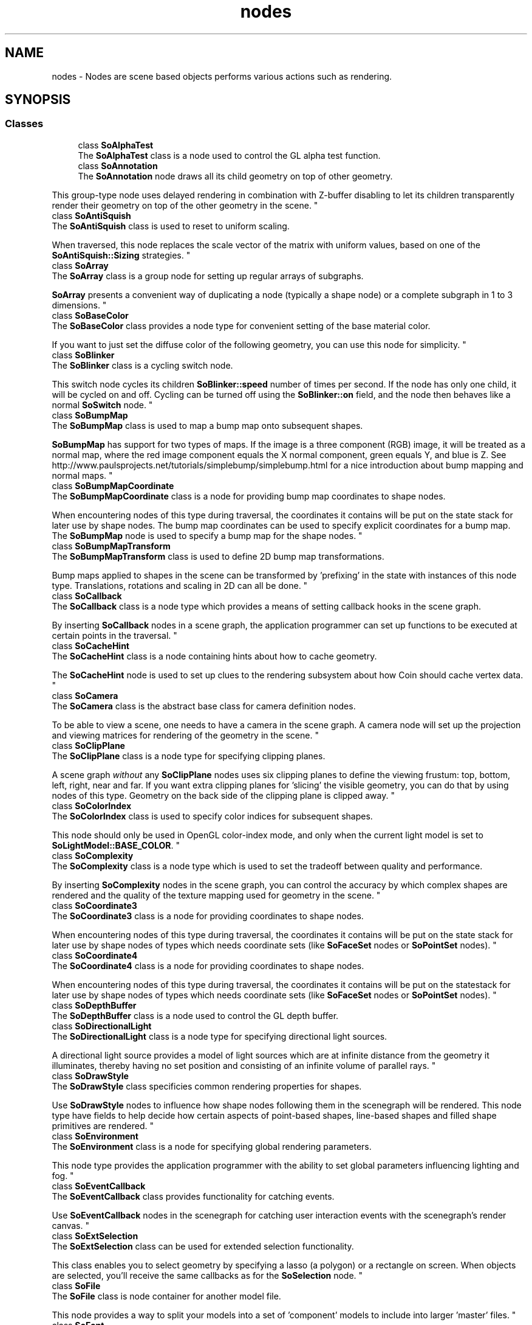 .TH "nodes" 3 "Sun May 28 2017" "Version 4.0.0a" "Coin" \" -*- nroff -*-
.ad l
.nh
.SH NAME
nodes \- Nodes are scene based objects performs various actions such as rendering\&.  

.SH SYNOPSIS
.br
.PP
.SS "Classes"

.in +1c
.ti -1c
.RI "class \fBSoAlphaTest\fP"
.br
.RI "The \fBSoAlphaTest\fP class is a node used to control the GL alpha test function\&. "
.ti -1c
.RI "class \fBSoAnnotation\fP"
.br
.RI "The \fBSoAnnotation\fP node draws all its child geometry on top of other geometry\&.
.PP
This group-type node uses delayed rendering in combination with Z-buffer disabling to let its children transparently render their geometry on top of the other geometry in the scene\&. "
.ti -1c
.RI "class \fBSoAntiSquish\fP"
.br
.RI "The \fBSoAntiSquish\fP class is used to reset to uniform scaling\&.
.PP
When traversed, this node replaces the scale vector of the matrix with uniform values, based on one of the \fBSoAntiSquish::Sizing\fP strategies\&. "
.ti -1c
.RI "class \fBSoArray\fP"
.br
.RI "The \fBSoArray\fP class is a group node for setting up regular arrays of subgraphs\&.
.PP
\fBSoArray\fP presents a convenient way of duplicating a node (typically a shape node) or a complete subgraph in 1 to 3 dimensions\&. "
.ti -1c
.RI "class \fBSoBaseColor\fP"
.br
.RI "The \fBSoBaseColor\fP class provides a node type for convenient setting of the base material color\&.
.PP
If you want to just set the diffuse color of the following geometry, you can use this node for simplicity\&. "
.ti -1c
.RI "class \fBSoBlinker\fP"
.br
.RI "The \fBSoBlinker\fP class is a cycling switch node\&.
.PP
This switch node cycles its children \fBSoBlinker::speed\fP number of times per second\&. If the node has only one child, it will be cycled on and off\&. Cycling can be turned off using the \fBSoBlinker::on\fP field, and the node then behaves like a normal \fBSoSwitch\fP node\&. "
.ti -1c
.RI "class \fBSoBumpMap\fP"
.br
.RI "The \fBSoBumpMap\fP class is used to map a bump map onto subsequent shapes\&.
.PP
\fBSoBumpMap\fP has support for two types of maps\&. If the image is a three component (RGB) image, it will be treated as a normal map, where the red image component equals the X normal component, green equals Y, and blue is Z\&. See http://www.paulsprojects.net/tutorials/simplebump/simplebump.html for a nice introduction about bump mapping and normal maps\&. "
.ti -1c
.RI "class \fBSoBumpMapCoordinate\fP"
.br
.RI "The \fBSoBumpMapCoordinate\fP class is a node for providing bump map coordinates to shape nodes\&.
.PP
When encountering nodes of this type during traversal, the coordinates it contains will be put on the state stack for later use by shape nodes\&. The bump map coordinates can be used to specify explicit coordinates for a bump map\&. The \fBSoBumpMap\fP node is used to specify a bump map for the shape nodes\&. "
.ti -1c
.RI "class \fBSoBumpMapTransform\fP"
.br
.RI "The \fBSoBumpMapTransform\fP class is used to define 2D bump map transformations\&.
.PP
Bump maps applied to shapes in the scene can be transformed by 'prefixing' in the state with instances of this node type\&. Translations, rotations and scaling in 2D can all be done\&. "
.ti -1c
.RI "class \fBSoCallback\fP"
.br
.RI "The \fBSoCallback\fP class is a node type which provides a means of setting callback hooks in the scene graph\&.
.PP
By inserting \fBSoCallback\fP nodes in a scene graph, the application programmer can set up functions to be executed at certain points in the traversal\&. "
.ti -1c
.RI "class \fBSoCacheHint\fP"
.br
.RI "The \fBSoCacheHint\fP class is a node containing hints about how to cache geometry\&.
.PP
The \fBSoCacheHint\fP node is used to set up clues to the rendering subsystem about how Coin should cache vertex data\&. "
.ti -1c
.RI "class \fBSoCamera\fP"
.br
.RI "The \fBSoCamera\fP class is the abstract base class for camera definition nodes\&.
.PP
To be able to view a scene, one needs to have a camera in the scene graph\&. A camera node will set up the projection and viewing matrices for rendering of the geometry in the scene\&. "
.ti -1c
.RI "class \fBSoClipPlane\fP"
.br
.RI "The \fBSoClipPlane\fP class is a node type for specifying clipping planes\&.
.PP
A scene graph \fIwithout\fP any \fBSoClipPlane\fP nodes uses six clipping planes to define the viewing frustum: top, bottom, left, right, near and far\&. If you want extra clipping planes for 'slicing' the visible geometry, you can do that by using nodes of this type\&. Geometry on the back side of the clipping plane is clipped away\&. "
.ti -1c
.RI "class \fBSoColorIndex\fP"
.br
.RI "The \fBSoColorIndex\fP class is used to specify color indices for subsequent shapes\&.
.PP
This node should only be used in OpenGL color-index mode, and only when the current light model is set to \fBSoLightModel::BASE_COLOR\fP\&. "
.ti -1c
.RI "class \fBSoComplexity\fP"
.br
.RI "The \fBSoComplexity\fP class is a node type which is used to set the tradeoff between quality and performance\&.
.PP
By inserting \fBSoComplexity\fP nodes in the scene graph, you can control the accuracy by which complex shapes are rendered and the quality of the texture mapping used for geometry in the scene\&. "
.ti -1c
.RI "class \fBSoCoordinate3\fP"
.br
.RI "The \fBSoCoordinate3\fP class is a node for providing coordinates to shape nodes\&.
.PP
When encountering nodes of this type during traversal, the coordinates it contains will be put on the state stack for later use by shape nodes of types which needs coordinate sets (like \fBSoFaceSet\fP nodes or \fBSoPointSet\fP nodes)\&. "
.ti -1c
.RI "class \fBSoCoordinate4\fP"
.br
.RI "The \fBSoCoordinate4\fP class is a node for providing coordinates to shape nodes\&.
.PP
When encountering nodes of this type during traversal, the coordinates it contains will be put on the statestack for later use by shape nodes of types which needs coordinate sets (like \fBSoFaceSet\fP nodes or \fBSoPointSet\fP nodes)\&. "
.ti -1c
.RI "class \fBSoDepthBuffer\fP"
.br
.RI "The \fBSoDepthBuffer\fP class is a node used to control the GL depth buffer\&. "
.ti -1c
.RI "class \fBSoDirectionalLight\fP"
.br
.RI "The \fBSoDirectionalLight\fP class is a node type for specifying directional light sources\&.
.PP
A directional light source provides a model of light sources which are at infinite distance from the geometry it illuminates, thereby having no set position and consisting of an infinite volume of parallel rays\&. "
.ti -1c
.RI "class \fBSoDrawStyle\fP"
.br
.RI "The \fBSoDrawStyle\fP class specificies common rendering properties for shapes\&.
.PP
Use \fBSoDrawStyle\fP nodes to influence how shape nodes following them in the scenegraph will be rendered\&. This node type have fields to help decide how certain aspects of point-based shapes, line-based shapes and filled shape primitives are rendered\&. "
.ti -1c
.RI "class \fBSoEnvironment\fP"
.br
.RI "The \fBSoEnvironment\fP class is a node for specifying global rendering parameters\&.
.PP
This node type provides the application programmer with the ability to set global parameters influencing lighting and fog\&. "
.ti -1c
.RI "class \fBSoEventCallback\fP"
.br
.RI "The \fBSoEventCallback\fP class provides functionality for catching events\&.
.PP
Use \fBSoEventCallback\fP nodes in the scenegraph for catching user interaction events with the scenegraph's render canvas\&. "
.ti -1c
.RI "class \fBSoExtSelection\fP"
.br
.RI "The \fBSoExtSelection\fP class can be used for extended selection functionality\&.
.PP
This class enables you to select geometry by specifying a lasso (a polygon) or a rectangle on screen\&. When objects are selected, you'll receive the same callbacks as for the \fBSoSelection\fP node\&. "
.ti -1c
.RI "class \fBSoFile\fP"
.br
.RI "The \fBSoFile\fP class is node container for another model file\&.
.PP
This node provides a way to split your models into a set of 'component' models to include into larger 'master' files\&. "
.ti -1c
.RI "class \fBSoFont\fP"
.br
.RI "The \fBSoFont\fP class is an appearance node for setting fonts\&.
.PP
Successive text rendering nodes (like \fBSoText2\fP, \fBSoText3\fP, \fBSoAsciiText\fP, etc) will use the font specified from an \fBSoFont\fP node when visualizing text\&. "
.ti -1c
.RI "class \fBSoFontStyle\fP"
.br
.RI "The \fBSoFontStyle\fP class changes the appearance of fonts for text rendering nodes\&.
.PP
Successive text rendering nodes will use fonts with the style settings of this node, if a font with the given settings can be found and loaded from the system\&. "
.ti -1c
.RI "class \fBSoFrustumCamera\fP"
.br
.RI "The \fBSoFrustumCamera\fP class defines a camera with a generic frustum\&.\&. "
.ti -1c
.RI "class \fBSoGroup\fP"
.br
.RI "The \fBSoGroup\fP class is a node which managed other node instances\&.
.PP
The internal scene data structures in Coin are managed as directed graphs\&. The graphs are built by setting up a hierarchy through the use of group nodes (either of this type, or from subclasses like \fBSoSeparator\fP) which is then traversed when applying actions (like \fBSoGLRenderAction\fP) to it\&. "
.ti -1c
.RI "class \fBSoInfo\fP"
.br
.RI "The \fBSoInfo\fP class is a node for holding text information\&.
.PP
This is simply a placeholder for textual information about a scene\&. Typically used for specifying author and copyright information in Inventor format files, but can also be used for other purposes, of course\&. "
.ti -1c
.RI "class \fBSoLOD\fP"
.br
.RI "The \fBSoLOD\fP class is used to choose a child based distance between viewer and object\&.
.PP
The class documentation for the \fBSoLOD\fP node class would be similar enough to that of \fBSoLevelOfDetail\fP that we will refer you to look at that one first\&. It will explain the general principles of what a level-of-detail mechanism is, and why and how to use it\&. "
.ti -1c
.RI "class \fBSoLabel\fP"
.br
.RI "The \fBSoLabel\fP class is a node for holding label information in a scene graph\&.
.PP
Use this node as a convenient way of labeling nodes or subgraphs within a scene graph\&. "
.ti -1c
.RI "class \fBSoLevelOfDetail\fP"
.br
.RI "The \fBSoLevelOfDetail\fP class is used to choose a child based on projected size\&.
.PP
A level-of-detail mechanism is typically used by application programmers to assist the library in speeding up the rendering\&. "
.ti -1c
.RI "class \fBSoLight\fP"
.br
.RI "The \fBSoLight\fP class is the base class for light emitting nodes\&.
.PP
This node type is abstract and does not in itself provide any light sources to the scene, you need to use one of its subclasses\&. "
.ti -1c
.RI "class \fBSoLightModel\fP"
.br
.RI "The \fBSoLightModel\fP class is a node for specifying the model for geometry lighting\&.
.PP
Use nodes of this type to set up how lighting should affect subsequent geometry in the scene\&. "
.ti -1c
.RI "class \fBSoLinearProfile\fP"
.br
.RI "The \fBSoLinearProfile\fP class is a node for specifying linear profile curves\&.
.PP
Use nodes of this type if you want to set up profiles that are simply straight lines connected by control points\&. "
.ti -1c
.RI "class \fBSoListener\fP"
.br
.RI "The \fBSoListener\fP class defines listener attributes used when rendering sound\&.
.PP
When rendering geometry, one needs to have a camera defining certain attributes related to vieweing\&. The \fBSoListener\fP plays a similar role when it comes to rendering audio\&. "
.ti -1c
.RI "class \fBSoLocateHighlight\fP"
.br
.RI "The \fBSoLocateHighlight\fP class highlights geometry under the cursor\&.
.PP
Note: this node is supposed to draw to the front buffer\&. However, in Coin we always draw to the back buffer, forcing a scene redraw whenever a highlight state changes\&. "
.ti -1c
.RI "class \fBSoMaterial\fP"
.br
.RI "The \fBSoMaterial\fP class is a node type for setting up material values for scene geometry\&.
.PP
After traversing an \fBSoMaterial\fP node, subsequent shape nodes with geometry in the scene graph will use values from the material 'pool' of the traversal state set up from nodes of this type\&. "
.ti -1c
.RI "class \fBSoMaterialBinding\fP"
.br
.RI "The \fBSoMaterialBinding\fP class is a node for setting up how materials are mapped to shapes\&.
.PP
The material binding specified in nodes of this type decides how the material values of \fBSoMaterial\fP nodes are mapped on the builtin geometry shape nodes\&. "
.ti -1c
.RI "class \fBSoMatrixTransform\fP"
.br
.RI "The \fBSoMatrixTransform\fP class is a transformation node\&.
.PP
This class is the most flexible transformation node, as you can use it to accumulate any kind of transformation matrix on top of the current model transformation matrix\&. "
.ti -1c
.RI "class \fBSoMultipleCopy\fP"
.br
.RI "The \fBSoMultipleCopy\fP class redraws it's children multiple times at different transformations\&.
.PP
The \fBSoMultipleCopy\fP group node duplicates it's children nodes / subgraphs without using additional memory resources\&. "
.ti -1c
.RI "class \fBSoNode\fP"
.br
.RI "The \fBSoNode\fP class is the base class for nodes used in scene graphs\&.
.PP
Coin is a \fIretained\fP \fImode\fP 3D visualization library (built on top of the \fIimmediate\fP \fImode\fP OpenGL library)\&. 'Retained mode' means that instead of passing commands to draw graphics primitives directly to the renderer, you build up data structures which are rendered by the library \fIon\fP \fIdemand\fP\&. "
.ti -1c
.RI "class \fBSoNormal\fP"
.br
.RI "The \fBSoNormal\fP class is a node for providing normals to the state\&.
.PP
Coin will automatically calculate normals for you if no \fBSoNormal\fP nodes are present in the scene graph, but explicitly setting normals is useful for at least two purposes: 1) a potential increase in performance, 2) you can calculate and use 'incorrect' normals to do various special effects\&. "
.ti -1c
.RI "class \fBSoNormalBinding\fP"
.br
.RI "The \fBSoNormalBinding\fP class is a node for specifying normal vector bindings\&.
.PP
Use nodes of this type to specify how to map normal vectors from \fBSoNormal\fP nodes in the scene graph to shape nodes\&. "
.ti -1c
.RI "class \fBSoNurbsProfile\fP"
.br
.RI "The \fBSoNurbsProfile\fP class is a node for specifying smooth profile curves\&.
.PP
Use nodes of this type if you want to set up profiles that are smooth curves\&. "
.ti -1c
.RI "class \fBSoOrthographicCamera\fP"
.br
.RI "The \fBSoOrthographicCamera\fP class defines a camera node with orthographic rendering\&.
.PP
Orthographic rendering will not give a particularly realistic impression of the scene, but non-realistic rendering is for various reasons widely used in applications for e\&.g\&. Computer Aided Design\&. "
.ti -1c
.RI "class \fBSoPackedColor\fP"
.br
.RI "The \fBSoPackedColor\fP class is a node for setting diffuse and transparency material values\&.
.PP
This node provides a convenient way of setting diffuse colors and transparency values with packed 32-bit RGBA vectors\&. "
.ti -1c
.RI "class \fBSoPathSwitch\fP"
.br
.RI "The \fBSoPathSwitch\fP class traverses only when current path matches a configurable path\&.
.PP
\fBFILE FORMAT/DEFAULTS:\fP "
.ti -1c
.RI "class \fBSoPendulum\fP"
.br
.RI "The \fBSoPendulum\fP class is used to create oscillating rotations\&.
.PP
A smooth transition between rotation0 and rotation1 is created using a cosine function\&. In the beginning of the cycle, rotation0 is used\&. Halfway through the cycle, the resulting rotation equals rotation1, and at the end of the cycle, we're at rotation0 again\&. "
.ti -1c
.RI "class \fBSoPerspectiveCamera\fP"
.br
.RI "The \fBSoPerspectiveCamera\fP class defines a camera node with perspective rendering\&.
.PP
For realistic looking 3D scene, the geometry should be rendered with perspective calculations\&. Use this camera type to accomplish this\&. "
.ti -1c
.RI "class \fBSoPickStyle\fP"
.br
.RI "The \fBSoPickStyle\fP class is a node for setting up how to do picking\&.
.PP
By default, all geometry in a scene is available for picking\&. Upon writing applications with interaction possibilities, this is often \fInot\fP what you want\&. To exclude parts of the scene graph from pick actions, use the \fBSoPickStyle::UNPICKABLE\fP\&. "
.ti -1c
.RI "class \fBSoPointLight\fP"
.br
.RI "The \fBSoPointLight\fP class is a node type for light sources\&.
.PP
Pointlights emits light equally in all directions from a specified 3D location\&. "
.ti -1c
.RI "class \fBSoPolygonOffset\fP"
.br
.RI "The \fBSoPolygonOffset\fP class is a node type for 'layering' rendering primitives\&.
.PP
A common problem with realtime 3D rendering systems is that rendered primitives which are at approximately the same depth with regard to the camera viewpoint will appear to flicker\&. I\&.e\&.: from one angle one primitive will appear to be closer, while at another angle, another primitive will appear closer\&. When this happens, the rendered graphics at that part of the scene will of course look a lot less visually pleasing\&. "
.ti -1c
.RI "class \fBSoProfile\fP"
.br
.RI "The \fBSoProfile\fP class is the abstract superclass for profile definitions\&.
.PP
Node subclasses of \fBSoProfile\fP specifies profiles for extruded 3D text and nurbs surface data\&. "
.ti -1c
.RI "class \fBSoProfileCoordinate2\fP"
.br
.RI "The \fBSoProfileCoordinate2\fP class is a node specifying a set of 2D coordinates for profiles\&.
.PP
Use nodes of this type to provide coordinates to profiles\&. "
.ti -1c
.RI "class \fBSoProfileCoordinate3\fP"
.br
.RI "The \fBSoProfileCoordinate3\fP class is a node specifying a set of 3D coordinates for profiles\&.
.PP
Use nodes of this type to provide coordinates to profiles\&. "
.ti -1c
.RI "class \fBSoResetTransform\fP"
.br
.RI "The \fBSoResetTransform\fP class is a node type which makes it possible to 'nullify' state during traversal\&.
.PP
\fBSoResetTransform\fP is useful for setting up geometry in the scene graph which will not be influenced by the transformation nodes before it during traversal\&. "
.ti -1c
.RI "class \fBSoReversePerspectiveCamera\fP"
.br
.RI "The \fBSoReversePerspectiveCamera\fP class defines a camera node with reverse perspective rendering\&.
.PP
For realistic looking 3D scene, the geometry should be rendered with perspective calculations\&. Use this camera type to accomplish this\&. "
.ti -1c
.RI "class \fBSoRotation\fP"
.br
.RI "The \fBSoRotation\fP class specifies a rotation transformation\&.
.PP
Use nodes of this class type to re-orient geometry data within the scene graph\&. "
.ti -1c
.RI "class \fBSoRotationXYZ\fP"
.br
.RI "The \fBSoRotationXYZ\fP class is a node type for specifying rotation around a particular axis\&.
.PP
Application programmers can use nodes of this type instead of \fBSoRotation\fP nodes for simplicity and clarity if the rotation will only happen around one particular axis\&. "
.ti -1c
.RI "class \fBSoRotor\fP"
.br
.RI "The \fBSoRotor\fP class is a node used to animate rotations\&.
.PP
Insert this node in your hierarchy to apply a continuous rotation to some geometry\&. Since this node inherits the \fBSoRotation\fP node, rotation is restricted around the axis specified in the rotation field\&. "
.ti -1c
.RI "class \fBSoScale\fP"
.br
.RI "The \fBSoScale\fP class is a node type for scaling scene graph geometry\&.
.PP
Use nodes of this type to apply scaling operations during scenegraph traversals for e\&.g\&. rendering\&. Scale values are specified in a triple-value vector, with one scale factor for each of the 3 principal axes\&. "
.ti -1c
.RI "class \fBSoSceneTexture2\fP"
.br
.RI "The \fBSoSceneTexture2\fP class is used to create a 2D texture from a Coin scene graph\&.
.PP
Lets the rendering of a scene graph be specified as a texture image to be used in another scene graph\&. Set up the scene graph used for a texture in the \fBSoSceneTexture2::scene\fP field\&. "
.ti -1c
.RI "class \fBSoSceneTextureCubeMap\fP"
.br
.RI "Renders a scene into a texture cube map\&. "
.ti -1c
.RI "class \fBSoSelection\fP"
.br
.RI "The \fBSoSelection\fP class manages a list of selected nodes\&.
.PP
Inserting an \fBSoSelection\fP node in your scene graph enables you to let the user 'pick' with the left mousebutton to select/deselect objects below the \fBSoSelection\fP node\&. "
.ti -1c
.RI "class \fBSoSeparator\fP"
.br
.RI "The \fBSoSeparator\fP class is a state-preserving group node\&.
.PP
Subgraphs parented by \fBSoSeparator\fP nodes will not affect the state, as they push and pop the traversal state before and after traversal of its children\&. "
.ti -1c
.RI "class \fBSoShapeHints\fP"
.br
.RI "The \fBSoShapeHints\fP class is a node containing hints about how to render geometry\&.
.PP
The \fBSoShapeHints\fP node is used to set up clues to the rendering subsystem about how particular aspects of the subsequent geometry in the scene graph should be drawn\&. "
.ti -1c
.RI "class \fBSoShuttle\fP"
.br
.RI "The \fBSoShuttle\fP class is used to oscillate between two translations\&.
.PP
A smooth transition between translation0 and translation1 is created using a cosine function\&. In the beginning of the cycle, translation0 is used\&. Halfway through the cycle, the resulting translation equals translation1, and at the end of the cycle, we're at translation0 again\&. "
.ti -1c
.RI "class \fBSoSpotLight\fP"
.br
.RI "The \fBSoSpotLight\fP class is a node type for light sources with a cone shaped lightvolume\&.
.PP
Spotlights are light sources with a position and a direction\&. They can be thought of as a pointlight with a lampshade\&. "
.ti -1c
.RI "class \fBSoSurroundScale\fP"
.br
.RI "The \fBSoSurroundScale\fP class is used to automatically scale geometry to surround other geometry\&.
.PP
This node calculates a transformation (a translation and a scale) which will, when the node is traversed, be appended to the current model matrix, making a default cube placed directly to the right of this node in the graph surround geometry to the right of the container branch this node is on\&. The container is specified by the field \fBSoSurroundScale::numNodesUpToContainer\fP\&. "
.ti -1c
.RI "class \fBSoSwitch\fP"
.br
.RI "The \fBSoSwitch\fP class is a group node which selects one child subgraph for traversal\&.
.PP
Which child to traverse is controlled by the application programmer by using the \fBSoSwitch::whichChild\fP field\&. In addition to picking out a single child for traversal, it is also possible to flip all children on or off for traversal\&. "
.ti -1c
.RI "class \fBSoTexture2\fP"
.br
.RI "The \fBSoTexture2\fP class is used to map a 2D texture onto subsequent geometry in the scenegraph\&.
.PP
Shape nodes within the scope of \fBSoTexture2\fP nodes in the scenegraph (ie below the same \fBSoSeparator\fP and to the righthand side of the \fBSoTexture2\fP) will have the texture applied according to each shape type's individual characteristics\&. See the documentation of the various shape types (\fBSoFaceSet\fP, \fBSoCube\fP, \fBSoSphere\fP, etc etc) for information about the specifics of how the textures will be applied\&. "
.ti -1c
.RI "class \fBSoTexture3\fP"
.br
.RI "The \fBSoTexture3\fP class is used to map a 3D texture onto geometry\&.
.PP
Shape nodes within the scope of \fBSoTexture3\fP nodes in the scenegraph (ie below the same \fBSoSeparator\fP and to the righthand side of the \fBSoTexture3\fP) will have the texture applied according to each shape type's individual characteristics\&. See the documentation of the various shape types (\fBSoFaceSet\fP, \fBSoCube\fP, \fBSoSphere\fP, etc etc) for information about the specifics of how the textures will be applied\&. An \fBSoTexture3\fP node will override any previous encountered \fBSoTexture2\fP nodes and vice versa\&. Mixing of \fBSoTexture3\fP and \fBSoTextureCoordinate2\fP (or the other way around) is legal, but the third texture coordinate component will be ignored (set to 0\&.0)\&. "
.ti -1c
.RI "class \fBSoTexture2Transform\fP"
.br
.RI "The \fBSoTexture2Transform\fP class is used to define 2D texture transformations\&.
.PP
Textures applied to shapes in the scene can be transformed by 'prefixing' in the state with instances of this node type\&. Translations, rotations and scaling in 2D can all be done\&. "
.ti -1c
.RI "class \fBSoTexture3Transform\fP"
.br
.RI "The \fBSoTexture3Transform\fP class is used to define 3D texture transformations\&.
.PP
Textures applied to shapes in the scene can be transformed by 'prefixing' in the state with instances of this node type\&. Translations, rotations and scaling in 3D can all be done\&. "
.ti -1c
.RI "class \fBSoTextureCombine\fP"
.br
.RI "The \fBSoTextureCombine\fP class is a node for setting texture combine functions\&.
.PP
This node is more or less an exact mapping of the OpenGL ARB_texture_env_combine extension (included in OpenGL in OpenGL v1\&.3)\&. See http://oss.sgi.com/projects/ogl-sample/registry/ARB/texture_env_combine.txt for more information about this extension\&. "
.ti -1c
.RI "class \fBSoTextureCoordinate2\fP"
.br
.RI "The \fBSoTextureCoordinate2\fP class contains a set of coordinates for the mapping of 2D textures\&.
.PP
When encountering nodes of this type during traversal, the coordinates it contains will be put on the state stack\&. Some shape nodes (for instance \fBSoIndexedFaceSet\fP, among many others) can then use these coordinates for explicit, detailed control of how textures are mapped to it's surfaces\&. "
.ti -1c
.RI "class \fBSoTextureCoordinate3\fP"
.br
.RI "The \fBSoTextureCoordinate3\fP class contains a set of coordinates for the mapping of 2D textures\&.
.PP
When encountering nodes of this type during traversal, the coordinates it contains will be put on the state stack\&. Some shape nodes can then use these coordinates for explicit, detailed control of how 3D textures are mapped\&. "
.ti -1c
.RI "class \fBSoTextureCoordinateBinding\fP"
.br
.RI "The \fBSoTextureCoordinateBinding\fP class says how texture coordinates should be bound to shapes\&.
.PP
\fBSoTextureCoordinateBinding\fP binds current coordinates to subsequent shapes by using either per vertex or per indexed vertex binding\&. "
.ti -1c
.RI "class \fBSoTextureCoordinateCube\fP"
.br
.RI "The \fBSoTextureCoordinateCube\fP class autogenerates cubemapped texture coordinated for shapes\&.
.PP
The cube used for reference when mapping is the boundingbox for the shape\&. "
.ti -1c
.RI "class \fBSoTextureCoordinateCylinder\fP"
.br
.RI "The \fBSoTextureCoordinateCylinder\fP class autogenerates cylinder mapped texture coordinated for shapes\&.
.PP
\fBFILE FORMAT/DEFAULTS:\fP "
.ti -1c
.RI "class \fBSoTextureCoordinateSphere\fP"
.br
.RI "The \fBSoTextureCoordinateSphere\fP class autogenerates spheremapped texture coordinated for shapes\&.
.PP
\fBFILE FORMAT/DEFAULTS:\fP "
.ti -1c
.RI "class \fBSoTextureCoordinateDefault\fP"
.br
.RI "The \fBSoTextureCoordinateDefault\fP class removes texture coordinates from the state\&.
.PP
Shapes below this node in the scenegraph will have to use its default texture coordinates as \fBSoTextureCoordinateDefault\fP cleans out all previously defined texture coordinates and texture coordinate functions\&. "
.ti -1c
.RI "class \fBSoTextureCoordinateEnvironment\fP"
.br
.RI "The \fBSoTextureCoordinateEnvironment\fP class generates texture coordinates by projecting onto a surrounding texture\&.
.PP
The texture specifying the enviroment will be mapped around the scenegraph below this node using a sphere\&. The texture will be mapped onto the scenegraph taking camera position into account\&. This will lead to an object reflecting its enviroment\&. "
.ti -1c
.RI "class \fBSoTextureCoordinateFunction\fP"
.br
.RI "The \fBSoTextureCoordinateFunction\fP class is an abstract base class for texture coordinate generating nodes
.PP
Classes reimplementing \fBSoTextureCoordinateFunction\fP generate texture coordinates by projecting object space surface points using some function\&. "
.ti -1c
.RI "class \fBSoTextureCoordinatePlane\fP"
.br
.RI "The \fBSoTextureCoordinatePlane\fP class generates texture coordinates by projecting onto a plane\&.
.PP
\fBSoTextureCoordinatePlane\fP is used for generating texture coordinates by projecting the object onto a texture plane\&. The s, t and r texture coordinates are computed as the distance from the origin to the projected point, in the respective directions\&. The texture plane is specified using two direction vectors, given as \fBSoTextureCoordinatePlane::directionS\fP and \fBSoTextureCoordinatePlane::directionT\fP in object space coordinates\&. \fBSoTextureCoordinatePlane::directionR\fP is used for generating the third coordinate, and can be used for generating texture coordinate for 3D textures\&. For 2D textures you can just leave this field alone\&. "
.ti -1c
.RI "class \fBSoTextureCoordinateNormalMap\fP"
.br
.RI "The \fBSoTextureCoordinateNormalMap\fP class generates texture coordinates by projecting onto a surrounding texture\&.
.PP
The texture specifying the enviroment will be mapped around the scenegraph below this node using a sphere\&. The texture will be mapped onto the scenegraph taking camera position into account\&. This will lead to an object reflecting its enviroment\&. "
.ti -1c
.RI "class \fBSoTextureCoordinateReflectionMap\fP"
.br
.RI "The \fBSoTextureCoordinateReflectionMap\fP class generates 3D reflection texture coordinates\&.
.PP
This node is usually used along with a SoCubeMapTexture node\&.\&.\&. "
.ti -1c
.RI "class \fBSoTextureCoordinateObject\fP"
.br
.RI "The \fBSoTextureCoordinateObject\fP class generates texture coordinates by\&.\&.\&.
.PP
FIXME: not implemented yet\&. pederb, 2005-04-20\&. "
.ti -1c
.RI "class \fBSoTextureCubeMap\fP"
.br
.RI "The \fBSoTextureCubeMap\fP class is used to map a cube map onto subsequent shape nodes\&.
.PP
Shape nodes within the scope of \fBSoTextureCubeMap\fP nodes in the scenegraph (ie below the same \fBSoSeparator\fP and to the righthand side of the \fBSoTextureCubeMap\fP) will have the texture applied according to each shape type's individual characteristics\&. See the documentation of the various shape types (\fBSoFaceSet\fP, \fBSoCube\fP, \fBSoSphere\fP, etc etc) for information about the specifics of how the textures will be applied\&. "
.ti -1c
.RI "class \fBSoTextureMatrixTransform\fP"
.br
.RI "The \fBSoTextureMatrixTransform\fP class is used to define a texture matrix transformation\&.
.PP
Textures applied to shapes in the scene can be transformed by 'prefixing' in the state with instances of this node type\&. "
.ti -1c
.RI "class \fBSoTextureScalePolicy\fP"
.br
.RI "The \fBSoTextureScalePolicy\fP class is a node for controlling the texture scale policy\&.
.PP
If a texture map is of size != 2^n, it must be scaled before OpenGL can handle it\&. This node enables you to control how/if textures are scaled before it is sent to OpenGL\&. "
.ti -1c
.RI "class \fBSoTextureUnit\fP"
.br
.RI "The \fBSoTextureUnit\fP class is a node for setting the active texture unit\&.
.PP
When an \fBSoTextureUnit\fP node is inserted into the scene graph, all subsequent texture nodes (\fBSoTexture2\fP, \fBSoTextureCoordinate2\fP, \fBSoTextureCoordinate3\fP, \fBSoTexture2Transform\fP, \fBSoTexture3Transform\fP, \fBSoTextureCoordinateEnvironment\fP, \fBSoTextureCoordinatePlane\fP and \fBSoComplexity\fP) will affect the texture unit set in the unit field\&. "
.ti -1c
.RI "class \fBSoTransform\fP"
.br
.RI "The \fBSoTransform\fP class is the 'all-purpose' transformation node type\&.
.PP
Like \fBSoMatrixTransform\fP, nodes of this type gives the application programmer maximum flexibility when specifying geometry transformations in a scene graph\&. If you want to set and keep the various components of the transformation matrix in separate entities, this node type is preferable, though\&. "
.ti -1c
.RI "class \fBSoTransparencyType\fP"
.br
.RI "The \fBSoTransparencyType\fP class is a node for setting the transparency type for shapes\&.
.PP
In earlier versions of Coin/Open Inventor it was only possible to set the transparency mode globally for an entire scene graph, which could be inconvenient if different transparency types was wanted for different shapes\&. "
.ti -1c
.RI "class \fBSoTransformSeparator\fP"
.br
.RI "The \fBSoTransformSeparator\fP class is a group node preserving the current transformations\&.
.PP
This node works like the \fBSoSeparator\fP group node, except that it only stores and restores the current model matrix transformation\&. Other appearance settings, like materials, textures, cameras, lights, etc, will affect the remaining parts of the scenegraph after traversal, just like as for the \fBSoGroup\fP node\&. "
.ti -1c
.RI "class \fBSoTransformation\fP"
.br
.RI "The \fBSoTransformation\fP class is the abstract base class for transformation nodes\&.
.PP
To position and orient geometry within the 3D world space, various node types for transformations are used\&. These nodes all inherit the \fBSoTransformation\fP base class\&. "
.ti -1c
.RI "class \fBSoTranslation\fP"
.br
.RI "The \fBSoTranslation\fP class is a node type for specifying geometry translations\&.
.PP
For simply translating some geometry in a scene graph, you can use this node type\&. "
.ti -1c
.RI "class \fBSoUnits\fP"
.br
.RI "The \fBSoUnits\fP class is a node for setting unit types\&.
.PP
Even though Coin doesn't care what units you are using in your scene graph \fIper\fP \fIse\fP, there's an advantage to using \fBSoUnits\fP nodes: you have a way to split your scene graph into different 'conceptual' parts\&. "
.ti -1c
.RI "class \fBSoVertexProperty\fP"
.br
.RI "The \fBSoVertexProperty\fP class collects the functionality of various appearance nodes\&.
.PP
Instead of reading data from the current state stack of the scenegraph traversal, nodes inheriting \fBSoVertexShape\fP can be set up with an \fBSoVertexProperty\fP node in the \fBSoVertexShape::vertexProperty\fP field\&. Coordinates, normals, texture coordinates and material / color information will then be fetched from the vertexshape's \fBSoVertexProperty\fP node instead of from the state stack\&. "
.ti -1c
.RI "class \fBSoWWWAnchor\fP"
.br
.RI "The \fBSoWWWAnchor\fP class adds URL callbacks to the highlighted geometry\&.
.PP
In addition to highlighting geometry under the cursor, the application programmer can set callbacks\&. It is possible to set one callback for picking, the fetch callback, and one callback for highlighting\&. "
.ti -1c
.RI "class \fBSoWWWInline\fP"
.br
.RI "The \fBSoWWWInline\fP class is a node used to include data from an URL\&.
.PP
If the URL is not a local file, the application is responsible for supplying a callback to a function which will fetch the data of the URL\&. "
.ti -1c
.RI "class \fBSoAsciiText\fP"
.br
.RI "The \fBSoAsciiText\fP class renders flat 3D text\&.
.PP
The text is rendered using 3D polygon geometry\&. "
.ti -1c
.RI "class \fBSoCone\fP"
.br
.RI "The \fBSoCone\fP class is for rendering cone shapes\&.
.PP
Insert a cone shape into the scenegraph\&. The cone is rendered with the current material, texture and drawstyle settings (if any, otherwise the default settings are used)\&. "
.ti -1c
.RI "class \fBSoCube\fP"
.br
.RI "The \fBSoCube\fP class is for rendering cubes\&.
.PP
Insert a cube shape into the scenegraph\&. The cube is rendered with the current material, texture and drawstyle settings (if any, otherwise the default settings are used)\&. "
.ti -1c
.RI "class \fBSoCylinder\fP"
.br
.RI "The \fBSoCylinder\fP class is for rendering cylinder shapes\&.
.PP
Insert a cylinder shape into the scenegraph\&. The cylinder is rendered with the current material, texture and drawstyle settings (if any, otherwise the default settings are used)\&. "
.ti -1c
.RI "class \fBSoFaceSet\fP"
.br
.RI "The \fBSoFaceSet\fP class is used to render and organize non-indexed polygonal face data\&.
.PP
Faces are specified using the numVertices field\&. Coordinates, normals, materials and texture coordinates are fetched in order from the current state or from the vertexProperty node if set\&. For example, if numVertices is set to [3, 4, 5, 3], this node would specify a triangle from coordinates 0, 1 and 2, a quad from coordinates 3, 4, 5 and 6, a polygon from coordinates 7, 8, 9, 10 and 11 and finally a triangle from coordinates 12, 13, 14\&. "
.ti -1c
.RI "class \fBSoImage\fP"
.br
.RI "The \fBSoImage\fP class draws a 2D image on the viewport\&.
.PP
An image can be specified either by using the image field, or by specifying a filename\&. If width and or height is specified, the image will be resized to match those values before it is displayed\&. "
.ti -1c
.RI "class \fBSoIndexedFaceSet\fP"
.br
.RI "The \fBSoIndexedFaceSet\fP class is used to handle generic indexed facesets\&.
.PP
Faces are specified using the coordIndex field\&. Each face must be terminated by a negative (-1) index\&. Coordinates, normals, materials and texture coordinates from the current state (or from the vertexProperty node if set), can be indexed to create triangles, quads or polygons\&. "
.ti -1c
.RI "class \fBSoIndexedLineSet\fP"
.br
.RI "The \fBSoIndexedLineSet\fP class is used to render and otherwise represent indexed lines\&.
.PP
The indexed counterpart of \fBSoLineSet\fP\&. Lines can specified using indices for coordinates, normals, materials and texture coordinates\&. "
.ti -1c
.RI "class \fBSoIndexedMarkerSet\fP"
.br
.RI "The \fBSoIndexedMarkerSet\fP class is used to display a set of bitmap markers at 3D positions\&.
.PP
This node either uses the coordinates currently on the state (typically set up by a leading \fBSoCoordinate3\fP node in the scenegraph) or from a \fBSoVertexProperty\fP node attached to this node to render a set of 3D points\&. "
.ti -1c
.RI "class \fBSoIndexedNurbsCurve\fP"
.br
.RI "The \fBSoIndexedNurbsCurve\fP class is a node for representing smooth curves\&.
.PP
Explaining NURBS is beyond the scope of this documentation\&. If you are unfamiliar with the principles of representing smooth curves and surfaces when doing 3D visualization, we recommend finding a good book on the subject\&. "
.ti -1c
.RI "class \fBSoIndexedNurbsSurface\fP"
.br
.RI "The \fBSoIndexedNurbsSurface\fP class can be used to render NURBS surfaces\&.
.PP
It is very similar to the \fBSoNurbsSurface\fP class, but controlpoints can be specified using indices\&. "
.ti -1c
.RI "class \fBSoIndexedPointSet\fP"
.br
.RI "The \fBSoIndexedPointSet\fP class is used to display a set of 3D points\&.
.PP
This node either uses the coordinates currently on the state (typically set up by a leading \fBSoCoordinate3\fP node in the scenegraph) or from a \fBSoVertexProperty\fP node attached to this node to render a set of 3D points\&. "
.ti -1c
.RI "class \fBSoIndexedShape\fP"
.br
.RI "The \fBSoIndexedShape\fP class is the superclass for all indexed vertex shapes\&.
.PP
This is an abstract class which contains storage for four fields for indices to coordinates, normals, materials and texture coordinates for it's subclasses\&. "
.ti -1c
.RI "class \fBSoIndexedTriangleStripSet\fP"
.br
.RI "The \fBSoIndexedTriangleStripSet\fP class keeps data for rendering and otherwise representing triangle strips\&.
.PP
Use nodes of this type as an effective way of drawing triangles which are strung together\&. "
.ti -1c
.RI "class \fBSoLineSet\fP"
.br
.RI "The \fBSoLineSet\fP class is used to render and organize non-indexed polylines\&.
.PP
Polylines are specified using the numVertices field\&. Coordinates, normals, materials and texture coordinates are fetched in order from the current state or from the vertexProperty node if set\&. For example, if numVertices is set to [3, 4, 2], this node would specify a line through coordinates 0, 1 and 2, a line through coordinates 3, 4, 5 and 6, and finally a single line segment between coordinates 7 and 8\&. "
.ti -1c
.RI "class \fBSoMarkerSet\fP"
.br
.RI "The \fBSoMarkerSet\fP class displays a set of 2D bitmap markers in 3D\&.
.PP
This node uses the coordinates currently on the state (or in the vertexProperty field) in order\&. The numPoints field specifies the number of points in the set\&. "
.ti -1c
.RI "class \fBSoNonIndexedShape\fP"
.br
.RI "The \fBSoNonIndexedShape\fP class is the superclass for all non-indexed vertex based shapes\&.
.PP
It contains the (now obsoleted) startIndex field and a convenience method for calculating the bounding box\&. "
.ti -1c
.RI "class \fBSoNurbsCurve\fP"
.br
.RI "The \fBSoNurbsCurve\fP class is a node for representing smooth curves\&.
.PP
A general explanation of NURBS is beyond the scope of the Coin documentation\&. For detailed information, refer to the specialized literature on the topic (for example 'An Introduction to NURBS: With
Historical Perspective' by David F\&. Rogers)\&. A basic overview of curve and surface rendering using NURBS can be found in chapter 8 of 'The Inventor Mentor'\&. "
.ti -1c
.RI "class \fBSoNurbsSurface\fP"
.br
.RI "The \fBSoNurbsSurface\fP class is used to render smooth surfaces\&.
.PP
A general explanation of NURBS is beyond the scope of the Coin documentation\&. For detailed information, refer to the specialized literature on the topic (for example 'An Introduction to NURBS: With
Historical Perspective' by David F\&. Rogers)\&. A basic overview of curve and surface rendering using NURBS can be found in chapter 8 of 'The Inventor Mentor'\&. "
.ti -1c
.RI "class \fBSoPointSet\fP"
.br
.RI "The \fBSoPointSet\fP class is used to display a set of 3D points\&.
.PP
This node either uses the coordinates currently on the state (typically set up by a leading \fBSoCoordinate3\fP node in the scenegraph) or from a \fBSoVertexProperty\fP node attached to this node to render a set of 3D points\&. "
.ti -1c
.RI "class \fBSoQuadMesh\fP"
.br
.RI "The \fBSoQuadMesh\fP class is used to render and optimize a quadrilateral mesh\&.
.PP
This node uses the coordinates in order, either from the state or from the \fBSoQuadMesh::vertexProperty\fP node, to construct a quadrilateral mesh\&. "
.ti -1c
.RI "class \fBSoShape\fP"
.br
.RI "The \fBSoShape\fP class is the superclass for geometry shapes\&.
.PP
The node types which have actual geometry to render inherits this class\&. For convenience, the \fBSoShape\fP class contains various common code used by the subclasses\&. "
.ti -1c
.RI "class \fBSoSphere\fP"
.br
.RI "The \fBSoSphere\fP class is for rendering sphere shapes\&.
.PP
Renders a sphere with the size given by the \fBSoSphere::radius\fP field\&. The sphere is rendered with the current material, texture and drawstyle settings (if any, otherwise the default settings are used)\&. "
.ti -1c
.RI "class \fBSoText2\fP"
.br
.RI "The \fBSoText2\fP class is a node type for visualizing 2D text aligned with the camera plane\&.
.PP
\fBSoText2\fP text is not scaled according to the distance from the camera, and is not influenced by rotation or scaling as 3D primitives are\&. If these are properties that you want the text to have, you should instead use an \fBSoText3\fP or \fBSoAsciiText\fP node\&. "
.ti -1c
.RI "class \fBSoText3\fP"
.br
.RI "The \fBSoText3\fP class renders extruded 3D text\&.
.PP
Render text as 3D geometry\&. "
.ti -1c
.RI "class \fBSoTriangleStripSet\fP"
.br
.RI "The \fBSoTriangleStripSet\fP class is used to render and control non-indexed triangle strips\&.
.PP
Triangle strips are specified using the numVertices field\&. "
.ti -1c
.RI "class \fBSoVertexShape\fP"
.br
.RI "The \fBSoVertexShape\fP class is the superclass for all vertex based shapes\&.
.PP
Basically, every polygon-, line- or point-based shape will inherit this class\&. It contains methods for organizing the normal cache, and also holds the \fBSoVertexShape::vertexProperty\fP field which can be used to set vertex data inside the node\&. "
.ti -1c
.RI "class \fBSoShadowStyle\fP"
.br
.RI "The \fBSoShadowStyle\fP class is a node for setting the shadow style on nodes\&. "
.ti -1c
.RI "class \fBSoShadowSpotLight\fP"
.br
.RI "The \fBSoShadowSpotLight\fP class is a node for setting up a spot light which casts shadows\&. "
.ti -1c
.RI "class \fBSoShadowCulling\fP"
.br
.RI "The \fBSoShadowCulling\fP class is a node for setting the shadow style on nodes\&. "
.ti -1c
.RI "class \fBSoGeoOrigin\fP"
.br
.RI "The \fBSoGeoOrigin\fP class is used to specify an absolute geographic location against which geometry is referenced\&.
.PP
\fBFILE FORMAT/DEFAULTS:\fP "
.ti -1c
.RI "class \fBSoGeoLocation\fP"
.br
.RI "The \fBSoGeoLocation\fP class is used to georeference the following nodes\&.
.PP
\fBFILE FORMAT/DEFAULTS:\fP "
.ti -1c
.RI "class \fBSoGeoSeparator\fP"
.br
.RI "The \fBSoGeoSeparator\fP class is used to georeference a scene graph\&.
.PP
\fBFILE FORMAT/DEFAULTS:\fP "
.ti -1c
.RI "class \fBSoGeoCoordinate\fP"
.br
.RI "The \fBSoGeoCoordinate\fP class is used to specify a list of geographical coordinates\&.
.PP
\fBFILE FORMAT/DEFAULTS:\fP "
.in -1c
.SS "Macros"

.in +1c
.ti -1c
.RI "#define \fBSO_NODE_HEADER\fP(classname)"
.br
.ti -1c
.RI "#define \fBSO_NODE_ABSTRACT_HEADER\fP(classname)"
.br
.ti -1c
.RI "#define \fBSO_NODE_INIT_CLASS\fP(classname,  parentclass,  parentname)"
.br
.ti -1c
.RI "#define \fBSO_NODE_INIT_ABSTRACT_CLASS\fP(classname,  parentclass,  parentname)"
.br
.ti -1c
.RI "#define \fBSO_NODE_SOURCE\fP(classname)"
.br
.ti -1c
.RI "#define \fBSO_NODE_ABSTRACT_SOURCE\fP(classname)"
.br
.ti -1c
.RI "#define \fBSO_NODE_CONSTRUCTOR\fP(classname)"
.br
.ti -1c
.RI "#define \fBSO_NODE_IS_FIRST_INSTANCE\fP()"
.br
.ti -1c
.RI "#define \fBSO_NODE_ADD_FIELD\fP(field,  defaultvalue)"
.br
.ti -1c
.RI "#define \fBSO_NODE_DEFINE_ENUM_VALUE\fP(enumname,  enumvalue)"
.br
.in -1c
.SS "Functions"

.in +1c
.ti -1c
.RI "static \fBSoType\fP \fBSoTexture::getClassTypeId\fP (void)"
.br
.RI "Common base class for texture nodes\&. "
.in -1c
.SH "Detailed Description"
.PP 
Nodes are scene based objects performs various actions such as rendering\&. 

This is the set of nodes Coin implements using the original Open Inventor pattern, meaning they read and write to and from files using the Inventor/VRML1 format, and produce side-effects for subsequent siblings under the same \fBSoSeparator\fP node during action traversal\&.
.PP
A subset of these nodes constitute the VRML1 format, and a bigger subset constitutes the Inventor format\&. The rest of the nodes are extensions that are not part of any standardized format\&.
.PP
For VRML97 nodes, see the \fBVRML97 Classes\fP page\&.
.PP
The VRML1\&.0 specification is at http://www.web3d.org/x3d/specifications/vrml/VRML1.0/index.html 
.SH "Macro Definition Documentation"
.PP 
.SS "#define SO_NODE_HEADER(classname)"
This macro adds standard declarations needed in Coin nodes for object creation and type identification\&.
.PP
\fBSee also:\fP
.RS 4
\fBSO_NODE_SOURCE\fP 
.RE
.PP

.SS "#define SO_NODE_ABSTRACT_HEADER(classname)"
This macro adds standard declarations needed in Coin nodes for type identification\&. It differs from \fBSO_NODE_HEADER\fP in that the object creation part is omitted\&.
.PP
\fBSee also:\fP
.RS 4
\fBSO_NODE_ABSTRACT_SOURCE\fP 
.RE
.PP

.SS "#define SO_NODE_INIT_CLASS(classname, parentclass, parentname)"
This macro is used in the initClass-function in a node class\&. It registers the class by name (by creating a new \fBSoType\fP for the class), so file reading will be able to create a node of this type and fill it with its field values\&.
.PP
\fBSee also:\fP
.RS 4
\fBSO_NODE_INIT_ABSTRACT_CLASS\fP 
.RE
.PP

.SS "#define SO_NODE_INIT_ABSTRACT_CLASS(classname, parentclass, parentname)"
This macro is used in the initClass-function in abstract node classes\&. It registers the class by name (by creating a new \fBSoType\fP for the class) for type identification purposes\&.
.PP
\fBSee also:\fP
.RS 4
\fBSO_NODE_INIT_CLASS\fP 
.RE
.PP

.SS "#define SO_NODE_SOURCE(classname)"
This macro sets up the impementation of the declarations in \fBSO_NODE_HEADER\fP\&. It chould be placed in the implementation file for extension nodes\&.
.PP
\fBSee also:\fP
.RS 4
\fBSO_NODE_HEADER\fP 
.RE
.PP

.SS "#define SO_NODE_ABSTRACT_SOURCE(classname)"
This macro sets up the impementation of the declarations in \fBSO_NODE_ABSTRACT_HEADER\fP\&. It chould be placed in the implementation file for abstract extension nodes\&.
.PP
\fBSee also:\fP
.RS 4
\fBSO_NODE_ABSTRACT_HEADER\fP 
.RE
.PP

.SS "#define SO_NODE_CONSTRUCTOR(classname)"
Place this in the node constructor\&. It sets up the fielddata object for the node class\&. 
.SS "#define SO_NODE_IS_FIRST_INSTANCE()"
This macro can be used as a predicate to test if the constructed node is the first constructed instance of a node class, in case some extra initialization needs to be done that can't be done in the initClass() function\&. 
.SS "#define SO_NODE_ADD_FIELD(field, defaultvalue)"
This registers a field for a node, and sets its value to the default value\&. For use in the constructor, below the \fBSO_NODE_CONSTRUCTOR\fP macro\&. 
.SS "#define SO_NODE_DEFINE_ENUM_VALUE(enumname, enumvalue)"
This macro associates enum names with values, used for file input/output\&. 
.SH "Function Documentation"
.PP 
.SS "\fBSoType\fP SoTexture::getClassTypeId (void)\fC [static]\fP"

.PP
Common base class for texture nodes\&. \fBSoTexture\fP \fBSoTexture\&.h\fP \fBInventor/nodes/SoTexture\&.h\fP
.PP
Be aware that this class is an extension for Coin, and it is not available in the original SGI Open Inventor v2\&.1 API\&. 
.PP
\fBSince:\fP
.RS 4
Coin 3\&.0 
.RE
.PP

.SH "Author"
.PP 
Generated automatically by Doxygen for Coin from the source code\&.
